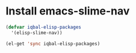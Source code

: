 * Install emacs-slime-nav
  #+begin_src emacs-lisp
    (defvar iqbal-elisp-packages
      '(elisp-slime-nav))
    
    (el-get 'sync iqbal-elisp-packages)
  #+end_src
  
